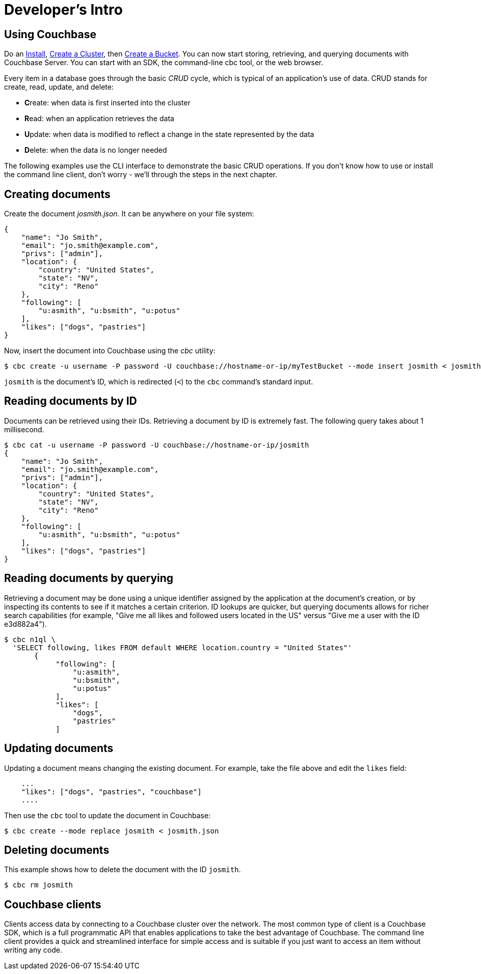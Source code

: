 = Developer's Intro
:page-aliases: concepts:application-development,developer-guide:creating-documents,developer-guide:removing-documents

== Using Couchbase

Do an
xref:install:install-intro.adoc[Install],
xref:manage:manage-nodes/create-cluster.adoc[Create a Cluster],
then
xref:manage:manage-buckets/create-bucket.adoc[Create a Bucket].
You can now start storing, retrieving, and querying documents with Couchbase Server.
You can start with an SDK, the command-line cbc tool, or the web browser.

Every item in a database goes through the basic _CRUD_ cycle, which is typical of an application’s use of data.
CRUD stands for create, read, update, and delete:

* **C**reate: when data is first inserted into the cluster
* **R**ead: when an application retrieves the data
* **U**pdate: when data is modified to reflect a change in the state represented by the data
* **D**elete: when the data is no longer needed

The following examples use the CLI interface to demonstrate the basic CRUD operations.
If you don’t know how to use or install the command line client, don’t worry - we’ll
 through the steps in the next chapter.

== Creating documents

Create the document _josmith.json_.
It can be anywhere on your file system:

[source,json]
----
{
    "name": "Jo Smith",
    "email": "jo.smith@example.com",
    "privs": ["admin"],
    "location": {
        "country": "United States",
        "state": "NV",
        "city": "Reno"
    },
    "following": [
        "u:asmith", "u:bsmith", "u:potus"
    ],
    "likes": ["dogs", "pastries"]
}
----

Now, insert the document into Couchbase using the _cbc_ utility:

 $ cbc create -u username -P password -U couchbase://hostname-or-ip/myTestBucket --mode insert josmith < josmith.json

`josmith` is the document’s ID, which is redirected (`<`) to the [.cmd]`cbc` command’s standard input.

== Reading documents by ID

Documents can be retrieved using their IDs.
Retrieving a document by ID is extremely fast.
The following query takes about 1 millisecond.

 $ cbc cat -u username -P password -U couchbase://hostname-or-ip/josmith
 {
     "name": "Jo Smith",
     "email": "jo.smith@example.com",
     "privs": ["admin"],
     "location": {
         "country": "United States",
         "state": "NV",
         "city": "Reno"
     },
     "following": [
         "u:asmith", "u:bsmith", "u:potus"
     ],
     "likes": ["dogs", "pastries"]
 }

== Reading documents by querying

Retrieving a document may be done using a unique identifier assigned by the application at the document’s creation, or by inspecting its contents to see if it matches a certain criterion.
ID lookups are quicker, but querying documents allows for richer search capabilities (for example, "Give me all likes and followed users located in the US" versus "Give me a user with the ID e3d882a4").

 $ cbc n1ql \
   'SELECT following, likes FROM default WHERE location.country = "United States"'
        {
             "following": [
                 "u:asmith",
                 "u:bsmith",
                 "u:potus"
             ],
             "likes": [
                 "dogs",
                 "pastries"
             ]

== Updating documents

Updating a document means changing the existing document.
For example, take the file above and edit the `likes` field:

....
    ...
    "likes": ["dogs", "pastries", "couchbase"]
    ....
....

Then use the [.cmd]`cbc` tool to update the document in Couchbase:

 $ cbc create --mode replace josmith < josmith.json

== Deleting documents

This example shows how to delete the document with the ID `josmith`.

 $ cbc rm josmith

== Couchbase clients

Clients access data by connecting to a Couchbase cluster over the network.
The most common type of client is a Couchbase SDK, which is a full programmatic API that enables applications to take the best advantage of Couchbase.
The command line client provides a quick and streamlined interface for simple access and is suitable if you just want to access an item without writing any code.
